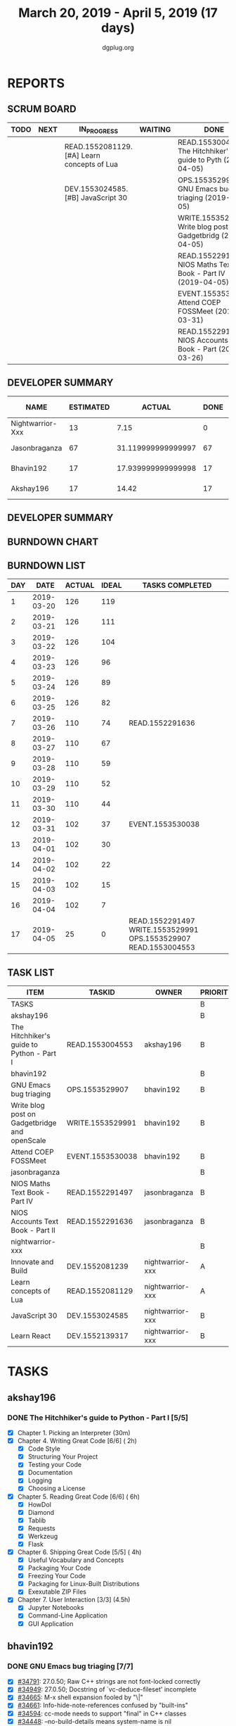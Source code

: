 #+TITLE: March 20, 2019 - April 5, 2019 (17 days)
#+AUTHOR: dgplug.org
#+EMAIL: users@lists.dgplug.org
#+PROPERTY: Effort_ALL 0 0:05 0:10 0:30 1:00 2:00 3:00 4:00
#+COLUMNS: %35ITEM %TASKID %OWNER %3PRIORITY %TODO %5ESTIMATED{+} %3ACTUAL{+}
* REPORTS
** SCRUM BOARD
#+BEGIN: block-update-board
| TODO | NEXT | IN_PROGRESS                                 | WAITING | DONE                                                          | CANCELED |
|------+------+---------------------------------------------+---------+---------------------------------------------------------------+----------|
|      |      | READ.1552081129. [#A] Learn concepts of Lua |         | READ.1553004553. The Hitchhiker's guide to Pyth (2019-04-05)  |          |
|      |      | DEV.1553024585. [#B] JavaScript 30          |         | OPS.1553529907. GNU Emacs bug triaging (2019-04-05)           |          |
|      |      |                                             |         | WRITE.1553529991. Write blog post on Gadgetbridg (2019-04-05) |          |
|      |      |                                             |         | READ.1552291497. NIOS Maths Text Book - Part IV (2019-04-05)  |          |
|      |      |                                             |         | EVENT.1553530038. Attend COEP FOSSMeet (2019-03-31)           |          |
|      |      |                                             |         | READ.1552291636. NIOS Accounts Text Book - Part (2019-03-26)  |          |
#+END:
** DEVELOPER SUMMARY
#+BEGIN: block-update-summary
| NAME             | ESTIMATED |             ACTUAL | DONE | REMAINING | PENCILS DOWN | PROGRESS   |
|------------------+-----------+--------------------+------+-----------+--------------+------------|
| Nightwarrior-Xxx |        13 |               7.15 |    0 |        13 |   2019-04-22 | ---------- |
| Jasonbraganza    |        67 | 31.119999999999997 |   67 |         0 |   2019-04-09 | ########## |
| Bhavin192        |        17 | 17.939999999999998 |   17 |         0 |   2019-04-09 | ########## |
| Akshay196        |        17 |              14.42 |   17 |         0 |   2019-04-09 | ########## |
#+END:
** DEVELOPER SUMMARY
#+BEGIN: block-update-summary
#+END:
** BURNDOWN CHART
#+BEGIN: block-update-graph

#+END:
** BURNDOWN LIST
#+PLOT: title:"Burndown" ind:1 deps:(3 4) set:"term dumb" set:"xtics scale 0.5" set:"ytics scale 0.5" file:"burndown.plt" set:"xrange [0:17]"
#+BEGIN: block-update-burndown
| DAY |       DATE | ACTUAL | IDEAL | TASKS COMPLETED                                                 |
|-----+------------+--------+-------+-----------------------------------------------------------------|
|   1 | 2019-03-20 |    126 |   119 |                                                                 |
|   2 | 2019-03-21 |    126 |   111 |                                                                 |
|   3 | 2019-03-22 |    126 |   104 |                                                                 |
|   4 | 2019-03-23 |    126 |    96 |                                                                 |
|   5 | 2019-03-24 |    126 |    89 |                                                                 |
|   6 | 2019-03-25 |    126 |    82 |                                                                 |
|   7 | 2019-03-26 |    110 |    74 | READ.1552291636                                                 |
|   8 | 2019-03-27 |    110 |    67 |                                                                 |
|   9 | 2019-03-28 |    110 |    59 |                                                                 |
|  10 | 2019-03-29 |    110 |    52 |                                                                 |
|  11 | 2019-03-30 |    110 |    44 |                                                                 |
|  12 | 2019-03-31 |    102 |    37 | EVENT.1553530038                                                |
|  13 | 2019-04-01 |    102 |    30 |                                                                 |
|  14 | 2019-04-02 |    102 |    22 |                                                                 |
|  15 | 2019-04-03 |    102 |    15 |                                                                 |
|  16 | 2019-04-04 |    102 |     7 |                                                                 |
|  17 | 2019-04-05 |     25 |     0 | READ.1552291497 WRITE.1553529991 OPS.1553529907 READ.1553004553 |
#+END:
** TASK LIST
#+BEGIN: columnview :hlines 2 :maxlevel 5 :id "TASKS"
| ITEM                                          | TASKID           | OWNER            | PRIORITY | TODO        | ESTIMATED |             ACTUAL |
|-----------------------------------------------+------------------+------------------+----------+-------------+-----------+--------------------|
| TASKS                                         |                  |                  | B        |             |       126 |              70.63 |
|-----------------------------------------------+------------------+------------------+----------+-------------+-----------+--------------------|
| akshay196                                     |                  |                  | B        |             |        17 |              14.42 |
| The Hitchhiker's guide to Python - Part I     | READ.1553004553  | akshay196        | B        | DONE        |        17 |              14.42 |
|-----------------------------------------------+------------------+------------------+----------+-------------+-----------+--------------------|
| bhavin192                                     |                  |                  | B        |             |        17 | 17.939999999999998 |
| GNU Emacs bug triaging                        | OPS.1553529907   | bhavin192        | B        | DONE        |         3 |               1.58 |
| Write blog post on Gadgetbridge and openScale | WRITE.1553529991 | bhavin192        | B        | DONE        |         6 |               8.08 |
| Attend COEP FOSSMeet                          | EVENT.1553530038 | bhavin192        | B        | DONE        |         8 |               8.28 |
|-----------------------------------------------+------------------+------------------+----------+-------------+-----------+--------------------|
| jasonbraganza                                 |                  |                  | B        |             |        67 | 31.119999999999997 |
| NIOS Maths Text Book - Part IV                | READ.1552291497  | jasonbraganza    | B        | DONE        |        51 |              16.45 |
| NIOS Accounts Text Book - Part II             | READ.1552291636  | jasonbraganza    | B        | DONE        |        16 |              14.67 |
|-----------------------------------------------+------------------+------------------+----------+-------------+-----------+--------------------|
| nightwarrior-xxx                              |                  |                  | B        |             |        25 |               7.15 |
| Innovate and Build                            | DEV.1552081239   | nightwarrior-xxx | A        |             |         6 |                    |
| Learn concepts of Lua                         | READ.1552081129  | nightwarrior-xxx | A        | IN_PROGRESS |         3 |               1.95 |
| JavaScript 30                                 | DEV.1553024585   | nightwarrior-xxx | B        | IN_PROGRESS |        10 |               5.20 |
| Learn React                                   | DEV.1552139317   | nightwarrior-xxx | B        |             |         6 |                    |
#+END:
* TASKS
  :PROPERTIES:
  :ID:       TASKS
  :SPRINTLENGTH: 17
  :SPRINTSTART: <2019-03-20 Wed>
  :wpd-akshay196: 1
  :wpd-bhavin192: 1
  :wpd-jasonbraganza: 4
  :wpd-nightwarrior-xxx: 1.5
  :END:
** akshay196
*** DONE The Hitchhiker's guide to Python - Part I [5/5]
    CLOSED: [2019-04-05 Fri 09:51]
    :PROPERTIES:
    :ESTIMATED: 17
    :ACTUAL:   14.42
    :OWNER: akshay196
    :ID: READ.1553004553
    :TASKID: READ.1553004553
    :END:
    :LOGBOOK:
    CLOCK: [2019-04-05 Fri 08:59]--[2019-04-05 Fri 09:50] =>  0:51
    CLOCK: [2019-04-04 Thu 18:35]--[2019-04-04 Thu 19:28] =>  0:53
    CLOCK: [2019-04-03 Wed 22:51]--[2019-04-03 Wed 23:39] =>  0:48
    CLOCK: [2019-04-02 Tue 19:53]--[2019-04-02 Tue 21:00] =>  1:07
    CLOCK: [2019-04-01 Mon 18:09]--[2019-04-01 Mon 19:27] =>  1:18
    CLOCK: [2019-03-30 Sat 20:55]--[2019-03-30 Sat 21:52] =>  0:57
    CLOCK: [2019-03-29 Fri 21:32]--[2019-03-29 Fri 22:18] =>  0:46
    CLOCK: [2019-03-28 Thu 21:12]--[2019-03-28 Thu 21:51] =>  0:39
    CLOCK: [2019-03-28 Thu 19:34]--[2019-03-28 Thu 20:39] =>  1:05
    CLOCK: [2019-03-27 Wed 21:24]--[2019-03-27 Wed 22:24] =>  1:00
    CLOCK: [2019-03-26 Tue 20:40]--[2019-03-26 Tue 21:47] =>  1:07
    CLOCK: [2019-03-25 Mon 18:55]--[2019-03-25 Mon 19:34] =>  0:39
    CLOCK: [2019-03-23 Sat 20:42]--[2019-03-23 Sat 21:30] =>  0:48
    CLOCK: [2019-03-22 Fri 17:42]--[2019-03-22 Fri 18:46] =>  1:04
    CLOCK: [2019-03-21 Thu 16:55]--[2019-03-21 Thu 17:56] =>  1:01
    CLOCK: [2019-03-20 Wed 18:56]--[2019-03-20 Wed 19:18] =>  0:22
    :END:
    - [X] Chapter 1. Picking an Interpreter           (30m)
    - [X] Chapter 4. Writing Great Code [6/6]         ( 2h)
      - [X] Code Style
      - [X] Structuring Your Project
      - [X] Testing your Code
      - [X] Documentation
      - [X] Logging
      - [X] Choosing a License
    - [X] Chapter 5. Reading Great Code [6/6]         ( 6h)
      - [X] HowDoI
      - [X] Diamond
      - [X] Tablib
      - [X] Requests
      - [X] Werkzeug
      - [X] Flask
    - [X] Chapter 6. Shipping Great Code [5/5]        ( 4h)
      - [X] Useful Vocabulary and Concepts
      - [X] Packaging Your Code
      - [X] Freezing Your Code
      - [X] Packaging for Linux-Built Distributions
      - [X] Exexutable ZIP Files
    - [X] Chapter 7. User Interaction [3/3]          (4.5h)
      - [X] Jupyter Notebooks
      - [X] Command-Line Application
      - [X] GUI Application
** bhavin192
*** DONE GNU Emacs bug triaging [7/7]
    CLOSED: [2019-04-05 Fri 23:54]
    :PROPERTIES:
    :ESTIMATED: 3
    :ACTUAL:   1.58
    :OWNER:    bhavin192
    :ID:       OPS.1553529907
    :TASKID:   OPS.1553529907
    :END:
    :LOGBOOK:
    CLOCK: [2019-04-05 Fri 22:19]--[2019-04-05 Fri 23:54] =>  1:35
    :END:
    - [X] [[https://debbugs.gnu.org/cgi/bugreport.cgi?bug=34791][#34791]]: 27.0.50; Raw C++ strings are not font-locked correctly
    - [X] [[https://debbugs.gnu.org/cgi/bugreport.cgi?bug=34949][#34949]]: 27.0.50; Docstring of `vc-deduce-fileset' incomplete
    - [X] [[https://debbugs.gnu.org/cgi/bugreport.cgi?bug=34665][#34665]]: M-x shell expansion fooled by "\|"
    - [X] [[https://debbugs.gnu.org/cgi/bugreport.cgi?bug=34661][#34661]]: Info-hide-note-references confused by "built-ins"
    - [X] [[https://debbugs.gnu.org/cgi/bugreport.cgi?bug=34594][#34594]]: cc-mode needs to support "final" in C++ classes
    - [X] [[https://debbugs.gnu.org/cgi/bugreport.cgi?bug=34448][#34448]]: --no-build-details means system-name is nil
    - [X] [[https://debbugs.gnu.org/cgi/bugreport.cgi?bug=34336][#34336]]: In eww-mode, when point is in the hyperlink position, the
      hotkey r is occupied by the image-mode hotkey.
*** DONE Write blog post on Gadgetbridge and openScale
    CLOSED: [2019-04-05 Fri 21:33]
    :PROPERTIES:
    :ESTIMATED: 6
    :ACTUAL:   8.08
    :OWNER:    bhavin192
    :ID:       WRITE.1553529991
    :TASKID:   WRITE.1553529991
    :END:
    :LOGBOOK:
    CLOCK: [2019-04-05 Fri 21:07]--[2019-04-05 Fri 21:33] =>  0:26
    CLOCK: [2019-04-04 Thu 22:16]--[2019-04-04 Thu 23:12] =>  0:56
    CLOCK: [2019-04-03 Wed 21:03]--[2019-04-03 Wed 21:19] =>  0:16
    CLOCK: [2019-04-03 Wed 18:55]--[2019-04-03 Wed 20:03] =>  1:08
    CLOCK: [2019-04-02 Tue 19:17]--[2019-04-02 Tue 20:33] =>  1:16
    CLOCK: [2019-04-01 Mon 21:15]--[2019-04-01 Mon 22:23] =>  1:08
    CLOCK: [2019-04-01 Mon 19:47]--[2019-04-01 Mon 20:19] =>  0:32
    CLOCK: [2019-03-28 Thu 19:27]--[2019-03-28 Thu 19:48] =>  0:21
    CLOCK: [2019-03-27 Wed 20:39]--[2019-03-27 Wed 20:55] =>  0:16
    CLOCK: [2019-03-27 Wed 19:17]--[2019-03-27 Wed 20:05] =>  0:48
    CLOCK: [2019-03-26 Tue 19:13]--[2019-03-26 Tue 20:11] =>  0:58
    :END:
*** DONE Attend COEP FOSSMeet
    CLOSED: [2019-03-31 Sun 18:10]
    :PROPERTIES:
    :ESTIMATED: 8
    :ACTUAL:   8.28
    :OWNER:    bhavin192
    :ID:       EVENT.1553530038
    :TASKID:   EVENT.1553530038
    :END:
    :LOGBOOK:
    CLOCK: [2019-03-31 Sun 15:04]--[2019-03-31 Sun 18:10] =>  3:06
    CLOCK: [2019-03-31 Sun 10:56]--[2019-03-31 Sun 11:55] =>  0:59
    CLOCK: [2019-03-30 Sat 14:22]--[2019-03-30 Sat 16:45] =>  2:23
    CLOCK: [2019-03-30 Sat 11:07]--[2019-03-30 Sat 12:56] =>  1:49
    :END:
    https://foss.coep.org.in/fossmeet/
** jasonbraganza
*** DONE NIOS Maths Text Book - Part IV [2/2]
    CLOSED: [2019-04-05 Fri 23:00]
   :PROPERTIES:
   :ESTIMATED: 51
   :ACTUAL:   16.45
   :OWNER: jasonbraganza
   :ID: READ.1552291497
   :TASKID: READ.1552291497
   :END:
   :LOGBOOK:
   CLOCK: [2019-04-02 Tue 11:20]--[2019-04-02 Tue 12:55] =>  1:35
   CLOCK: [2019-04-02 Tue 09:00]--[2019-04-02 Tue 10:58] =>  1:58
   CLOCK: [2019-04-02 Tue 07:55]--[2019-04-02 Tue 08:38] =>  0:43
   CLOCK: [2019-04-01 Mon 12:12]--[2019-04-01 Mon 12:46] =>  0:34
   CLOCK: [2019-04-01 Mon 09:22]--[2019-04-01 Mon 12:05] =>  2:43
   CLOCK: [2019-03-30 Sat 14:14]--[2019-03-30 Sat 15:48] =>  1:34
   CLOCK: [2019-03-30 Sat 11:10]--[2019-03-30 Sat 14:00] =>  2:50
   CLOCK: [2019-03-20 Wed 08:24]--[2019-03-20 Wed 12:54] =>  4:30
   :END:
    - [X] Module - II: Sequences and series [2/2]
      - [X] 6 - Sequences and series
      - [X] 7 - Some special sequences
    - [X] Module - III: Algebra I [5/5]
      - [X] 8 - Complex Numbers
      - [X] 9 - Quadratic Equations and Linear Inequalities
      - [X] 10 - Principle of Mathematical Induction
      - [X] 11 - Permutations and Combinations
      - [X] 12 - Binomial Theorem
*** DONE NIOS Accounts Text Book - Part II [7/7]
    CLOSED: [2019-03-26 Tue 10:15]
    :PROPERTIES:
    :ESTIMATED: 16
    :ACTUAL:   14.67
    :OWNER: jasonbraganza
    :ID: READ.1552291636
    :TASKID: READ.1552291636
    :END:
    :LOGBOOK:
    CLOCK: [2019-03-26 Tue 09:58]--[2019-03-26 Tue 10:11] =>  0:13
    CLOCK: [2019-03-26 Tue 09:41]--[2019-03-26 Tue 09:58] =>  0:17
    CLOCK: [2019-03-26 Tue 08:51]--[2019-03-26 Tue 09:39] =>  0:48
    CLOCK: [2019-03-25 Mon 14:11]--[2019-03-25 Mon 16:33] =>  2:22
    CLOCK: [2019-03-25 Mon 11:00]--[2019-03-25 Mon 14:00] =>  3:00
    CLOCK: [2019-03-24 Sun 10:50]--[2019-03-24 Sun 14:06] =>  3:16
    CLOCK: [2019-03-23 Sat 10:00]--[2019-03-23 Sat 14:44] =>  4:44
    :END:
    - [X] Module - I: Basic Accounting [8/8]
      - [X] 1 - Accounting - An Introduction
      - [X] 2 - Accounting Concepts
      - [X] 3 - Accounting Conventions and Standards
      - [X] 4 - Accounting for Business Transactions
      - [X] 5 - Journal
      - [X] 6 - Ledger
      - [X] 7 - Cash Book
      - [X] 8 - Special Purpose Books
    - [X] Module - II: Trial Balance and Computers [5/5]
      - [X] 9 - Trial Balance
      - [X] 10 - Bank Reconciliation Statement
      - [X] 11 - Bills of Exchange
      - [X] 12 - Errors and their Rectification
      - [X] 13 - Computer and Computerised Accounting System
    - [X] Module - III: Financial Statements [8/8]
      - [X] 14 - Depreciation
      - [X] 15 - Provision and Reserves
      - [X] 16 - Financial Statements - An Introduction
      - [X] 17 - Financial Statements I
      - [X] 18 - Financial Statements II
      - [X] 19 - Not for Profit Organisations - An Introduction
      - [X] 20 - Financial Statements (Not for Profit Organisations)
      - [X] 21 - Accounts From Incomplete Records
    - [X] Module - IV: Partnership Accounts [4/4]
      - [X] 22 - Partnership - An Introduction
      - [X] 23 - Admission of a Partner
      - [X] 24 - Retirement and Death of a Partner
      - [X] 25 - Dissolution of a partnership firm
    - [X] Module - V: Company Accounts [5/5]
      - [X] 26 - Company - An Introduction
      - [X] 27 - Issue of Shares
      - [X] 28 - Forfeiture of Shares
      - [X] 29 - Reissue of Forfeited Shares
      - [X] 30 - Issue of Debentures
    - [X] Module - VI : Analysis of Financial Statements [4/4]
      - [X] 31 - Financial Statements Analysis-An Introduction
      - [X] 32 - Accounting Ratios-I
      - [X] 33 - Accounting Ratios-II
      - [X] 34 - Cash Flow Statement
    - [X] Module - VII: Application of Computers in Financial Accounting [4/4]
      - [X] 35 - Electronic Spread Sheet
      - [X] 36 - Use of Spread-sheet in Business Application
      - [X] 37 - Graphs and Charts for Business
      - [X] 38 - Database Management System for Accounting
** nightwarrior-xxx
*** [#A] Innovate and Build [0/1]
    :PROPERTIES:
    :ESTIMATED: 6
    :ACTUAL:
    :OWNER: nightwarrior-xxx
    :ID: DEV.1552081239
    :TASKID: DEV.1552081239
    :END:
    - [ ] Password Manager in Lua programming lanaguage
    - [ ] Making life easy in lua programming langugage
*** IN_PROGRESS [#A] Learn concepts of Lua [1/2]
    :PROPERTIES:
    :ESTIMATED: 3
    :ACTUAL:   1.95
    :OWNER: nightwarrior-xxx
    :ID: READ.1552081129
    :TASKID: READ.1552081129
    :END:
    :LOGBOOK:
    CLOCK: [2019-03-25 Mon 12:59]--[2019-03-25 Mon 12:59] =>  0:00
    CLOCK: [2019-03-22 Fri 20:53]--[2019-03-22 Fri 21:40] =>  0:47
    CLOCK: [2019-03-22 Fri 18:20]--[2019-03-22 Fri 18:48] =>  0:28
    CLOCK: [2019-03-22 Fri 16:53]--[2019-03-22 Fri 17:35] =>  0:42
    :END:
    - [X] Treating the arguments
    - [ ] Applying the trie algo on arguments
*** IN_PROGRESS [#B] JavaScript 30 [2/9]
    :PROPERTIES:
    :ESTIMATED: 10
    :ACTUAL:   5.20
    :OWNER: nightwarrior-xxx
    :ID: DEV.1553024585
    :TASKID: DEV.1553024585
    :END:
    :LOGBOOK:
    CLOCK: [2019-03-27 Wed 02:39]--[2019-03-27 Wed 03:35] =>  0:56
    CLOCK: [2019-03-27 Wed 01:51]--[2019-03-27 Wed 02:17] =>  0:26
    CLOCK: [2019-03-27 Wed 01:06]--[2019-03-27 Wed 01:23] =>  0:17
    CLOCK: [2019-03-25 Mon 23:23]--[2019-03-26 Tue 01:25] =>  2:02
    CLOCK: [2019-03-25 Mon 21:18]--[2019-03-25 Mon 22:03] =>  0:45
    CLOCK: [2019-03-25 Mon 14:21]--[2019-03-25 Mon 14:51] =>  0:30
    CLOCK: [2019-03-25 Mon 13:01]--[2019-03-25 Mon 13:17] =>  0:16
    :END:
    - [X] Javascript Drum Kit
    - [X] CSS + JS clock
    - [ ] Playing with JS variable and CSS
    - [ ] Array Cardio day
    - [ ] Flex panel image gallery
    - [ ] Ajax type ahead
    - [ ] Fun with canvas
    - [ ] Array Cardio day 2
    - [ ] 14 must know dev tools tricks
*** [#B] Learn React [0/10]
    :PROPERTIES:
    :ESTIMATED: 6
    :ACTUAL:
    :OWNER: nightwarrior-xxx
    :ID: DEV.1552139317
    :TASKID: DEV.1552139317
    :END:
    - [ ] Understanding the Base Features & Syntax
    - [ ] Working with Lists and Conditionals
    - [ ] Styling React Components & Elements
    - [ ] Debugging React Apps
    - [ ] Diving Deeper into Components & React Internals
    - [ ] A Real App_ The Burger Builder (Basic Version)
    - [ ] Reaching out to the Web (Http _ Ajax)
    - [ ] Burger Builder Project_ Accessing a Server
    - [ ] Multi-Page-Feeling in a Single-Page-App_ Routing
    - [ ] Adding Routing to our Burger Project

